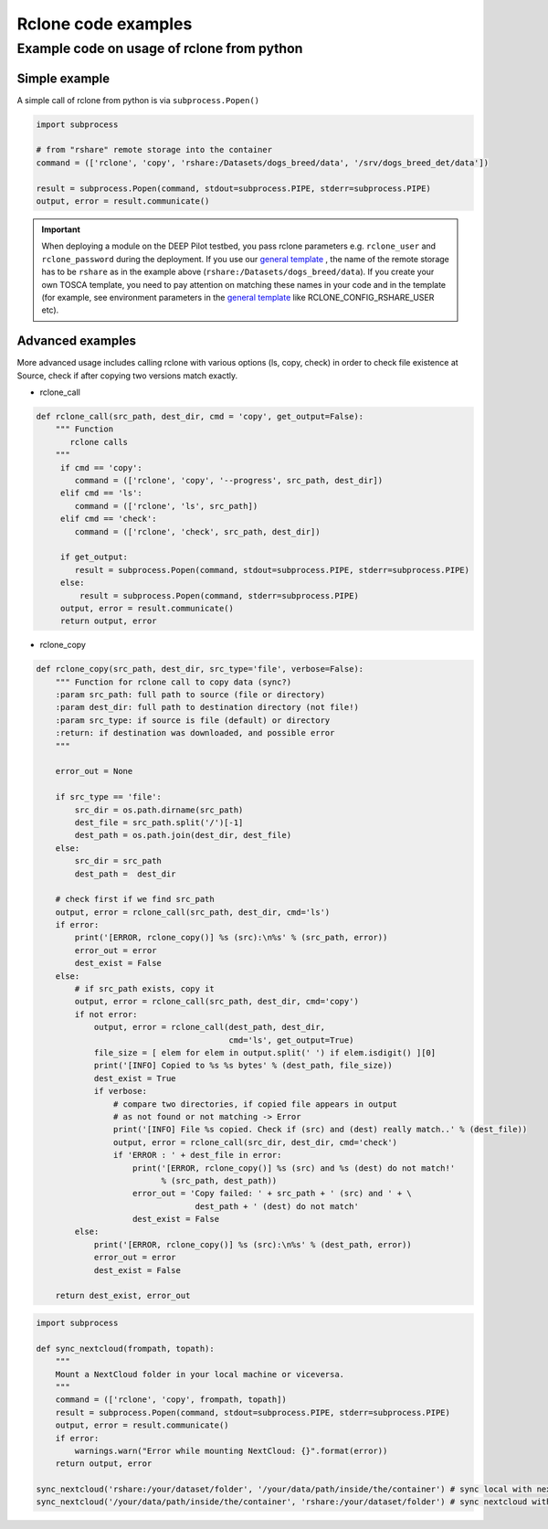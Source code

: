 Rclone code examples
====================

Example code on usage of rclone from python
-------------------------------------------

Simple example
^^^^^^^^^^^^^^

A simple call of rclone from python is via ``subprocess.Popen()``

.. code-block:: python

    import subprocess

    # from "rshare" remote storage into the container
    command = (['rclone', 'copy', 'rshare:/Datasets/dogs_breed/data', '/srv/dogs_breed_det/data'])

    result = subprocess.Popen(command, stdout=subprocess.PIPE, stderr=subprocess.PIPE)
    output, error = result.communicate()

.. important::
    When deploying a module on the DEEP Pilot testbed, you pass rclone parameters e.g. ``rclone_user`` and ``rclone_password`` during the deployment.
    If you use our `general template <https://github.com/indigo-dc/tosca-templates/blob/master/deep-oc/deep-oc-marathon-webdav.yml>`__ , the name of the remote storage has to be ``rshare`` as in the example above (``rshare:/Datasets/dogs_breed/data``). If you create your own TOSCA template, you need to pay attention on matching these names in your code and in the template (for example, see environment parameters in the `general template <https://github.com/indigo-dc/tosca-templates/blob/master/deep-oc/deep-oc-marathon-webdav.yml>`_ like RCLONE_CONFIG_RSHARE_USER etc).

Advanced examples
^^^^^^^^^^^^^^^^^

More advanced usage includes calling rclone with various options (ls, copy, check) in order to check file existence at
Source, check if after copying two versions match exactly.

* rclone_call

.. code-block:: python

    def rclone_call(src_path, dest_dir, cmd = 'copy', get_output=False):
        """ Function
           rclone calls
        """
         if cmd == 'copy':
            command = (['rclone', 'copy', '--progress', src_path, dest_dir])
         elif cmd == 'ls':
            command = (['rclone', 'ls', src_path])
         elif cmd == 'check':
            command = (['rclone', 'check', src_path, dest_dir])

         if get_output:
            result = subprocess.Popen(command, stdout=subprocess.PIPE, stderr=subprocess.PIPE)
         else:
             result = subprocess.Popen(command, stderr=subprocess.PIPE)
         output, error = result.communicate()
         return output, error


* rclone_copy

.. code-block:: python

    def rclone_copy(src_path, dest_dir, src_type='file', verbose=False):
        """ Function for rclone call to copy data (sync?)
        :param src_path: full path to source (file or directory)
        :param dest_dir: full path to destination directory (not file!)
        :param src_type: if source is file (default) or directory
        :return: if destination was downloaded, and possible error
        """

        error_out = None

        if src_type == 'file':
            src_dir = os.path.dirname(src_path)
            dest_file = src_path.split('/')[-1]
            dest_path = os.path.join(dest_dir, dest_file)
        else:
            src_dir = src_path
            dest_path =  dest_dir

        # check first if we find src_path
        output, error = rclone_call(src_path, dest_dir, cmd='ls')
        if error:
            print('[ERROR, rclone_copy()] %s (src):\n%s' % (src_path, error))
            error_out = error
            dest_exist = False
        else:
            # if src_path exists, copy it
            output, error = rclone_call(src_path, dest_dir, cmd='copy')
            if not error:
                output, error = rclone_call(dest_path, dest_dir,
                                            cmd='ls', get_output=True)
                file_size = [ elem for elem in output.split(' ') if elem.isdigit() ][0]
                print('[INFO] Copied to %s %s bytes' % (dest_path, file_size))
                dest_exist = True
                if verbose:
                    # compare two directories, if copied file appears in output
                    # as not found or not matching -> Error
                    print('[INFO] File %s copied. Check if (src) and (dest) really match..' % (dest_file))
                    output, error = rclone_call(src_dir, dest_dir, cmd='check')
                    if 'ERROR : ' + dest_file in error:
                        print('[ERROR, rclone_copy()] %s (src) and %s (dest) do not match!'
                              % (src_path, dest_path))
                        error_out = 'Copy failed: ' + src_path + ' (src) and ' + \
                                     dest_path + ' (dest) do not match'
                        dest_exist = False
            else:
                print('[ERROR, rclone_copy()] %s (src):\n%s' % (dest_path, error))
                error_out = error
                dest_exist = False

        return dest_exist, error_out



.. code-block:: python

    import subprocess

    def sync_nextcloud(frompath, topath):
        """
        Mount a NextCloud folder in your local machine or viceversa.
        """
        command = (['rclone', 'copy', frompath, topath])
        result = subprocess.Popen(command, stdout=subprocess.PIPE, stderr=subprocess.PIPE)
        output, error = result.communicate()
        if error:
            warnings.warn("Error while mounting NextCloud: {}".format(error))
        return output, error

    sync_nextcloud('rshare:/your/dataset/folder', '/your/data/path/inside/the/container') # sync local with nextcloud
    sync_nextcloud('/your/data/path/inside/the/container', 'rshare:/your/dataset/folder') # sync nextcloud with local
